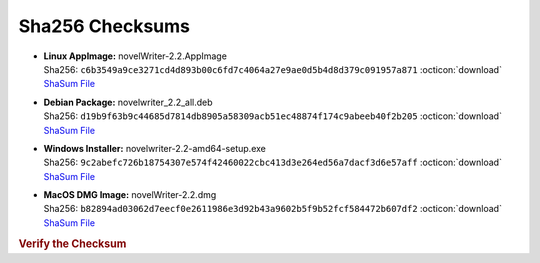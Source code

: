Sha256 Checksums
----------------

* | **Linux AppImage:** novelWriter-2.2.AppImage
  | Sha256: ``c6b3549a9ce3271cd4d893b00c6fd7c4064a27e9ae0d5b4d8d379c091957a871`` :octicon:`download` `ShaSum File <https://github.com/vkbo/novelWriter/releases/download/v2.2/novelWriter-2.2.AppImage.sha256>`__
* | **Debian Package:** novelwriter_2.2_all.deb
  | Sha256: ``d19b9f63b9c44685d7814db8905a58309acb51ec48874f174c9abeeb40f2b205`` :octicon:`download` `ShaSum File <https://github.com/vkbo/novelWriter/releases/download/v2.2/novelwriter_2.2_all.deb.sha256>`__
* | **Windows Installer:** novelwriter-2.2-amd64-setup.exe
  | Sha256: ``9c2abefc726b18754307e574f42460022cbc413d3e264ed56a7dacf3d6e57aff`` :octicon:`download` `ShaSum File <https://github.com/vkbo/novelWriter/releases/download/v2.2/novelwriter-2.2-amd64-setup.exe.sha256>`__
* | **MacOS DMG Image:** novelWriter-2.2.dmg
  | Sha256: ``b82894ad03062d7eecf0e2611986e3d92b43a9602b5f9b52fcf584472b607df2`` :octicon:`download` `ShaSum File <https://github.com/vkbo/novelWriter/releases/download/v2.2/novelWriter-2.2.dmg.sha256>`__

.. rubric:: Verify the Checksum

.. tab-set::

   .. tab-item:: Linux

      | :octicon:`chevron-right` Download the corresponding ShaSum File to the same location
      | :octicon:`chevron-right` Run one of the commands below in a terminal window in the same folder

      .. code-block:: bash

         shasum -c novelWriter-2.2.AppImage.sha256
         shasum -c novelwriter_2.2_all.deb.sha256

   .. tab-item:: Windows

      | :octicon:`chevron-right` Run the following command in PowerShell from the same folder
      | :octicon:`chevron-right` Check the Hash value against the value displayed above

      .. code-block:: powershell

         Get-FileHash -Algorithm SHA256 novelwriter-2.2-amd64-setup.exe | Format-List

   .. tab-item:: MacOS

      | :octicon:`chevron-right` Download the corresponding ShaSum File to the same location
      | :octicon:`chevron-right` Run the command below in a terminal window in the same folder

      .. code-block:: bash

         shasum -c novelWriter-2.2.dmg.sha256
